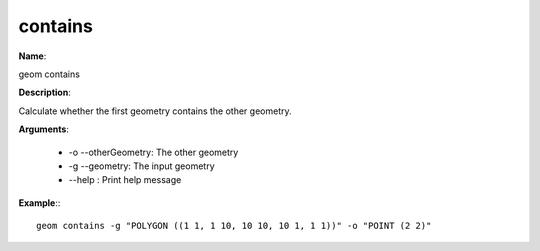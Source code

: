 contains
========

**Name**:

geom contains

**Description**:

Calculate whether the first geometry contains the other geometry.

**Arguments**:

   * -o --otherGeometry: The other geometry

   * -g --geometry: The input geometry

   * --help : Print help message



**Example**:::

    geom contains -g "POLYGON ((1 1, 1 10, 10 10, 10 1, 1 1))" -o "POINT (2 2)"